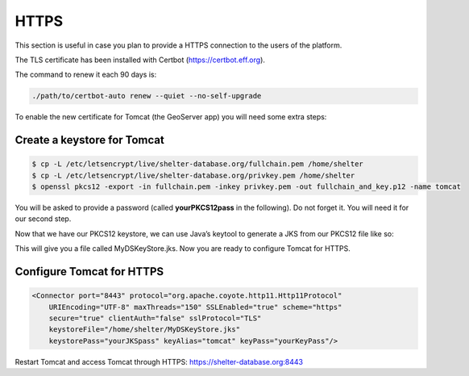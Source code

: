 
HTTPS
=====

This section is useful in case you plan to provide a HTTPS connection to the
users of the platform.

The TLS certificate has been installed with Certbot (https://certbot.eff.org).

The command to renew it each 90 days is:

.. code-block:: shell

    ./path/to/certbot-auto renew --quiet --no-self-upgrade



To enable the new certificate for Tomcat (the GeoServer app) you will need some
extra steps:

Create a keystore for Tomcat
----------------------------

.. code-block:: shell

    $ cp -L /etc/letsencrypt/live/shelter-database.org/fullchain.pem /home/shelter
    $ cp -L /etc/letsencrypt/live/shelter-database.org/privkey.pem /home/shelter
    $ openssl pkcs12 -export -in fullchain.pem -inkey privkey.pem -out fullchain_and_key.p12 -name tomcat


You will be asked to provide a password (called **yourPKCS12pass** in the
following). Do not forget it. You will need it for our second step.

Now that we have our PKCS12 keystore, we can use Java’s keytool to generate a
JKS from our PKCS12 file like so:

.. code-block:: shell
    $ keytool -importkeystore -deststorepass yourJKSpass -destkeypass yourKeyPass -destkeystore MyDSKeyStore.jks -srckeystore fullchain_and_key.p12 -srcstoretype PKCS12 -srcstorepass yourPKCS12pass -alias tomcat


This will give you a file called MyDSKeyStore.jks.
Now you are ready to configure Tomcat for HTTPS.

Configure Tomcat for HTTPS
--------------------------

.. code-block:: shell

    <Connector port="8443" protocol="org.apache.coyote.http11.Http11Protocol"
        URIEncoding="UTF-8" maxThreads="150" SSLEnabled="true" scheme="https"
        secure="true" clientAuth="false" sslProtocol="TLS"
        keystoreFile="/home/shelter/MyDSKeyStore.jks"
        keystorePass="yourJKSpass" keyAlias="tomcat" keyPass="yourKeyPass"/>

Restart Tomcat and access Tomcat through HTTPS:
https://shelter-database.org:8443
